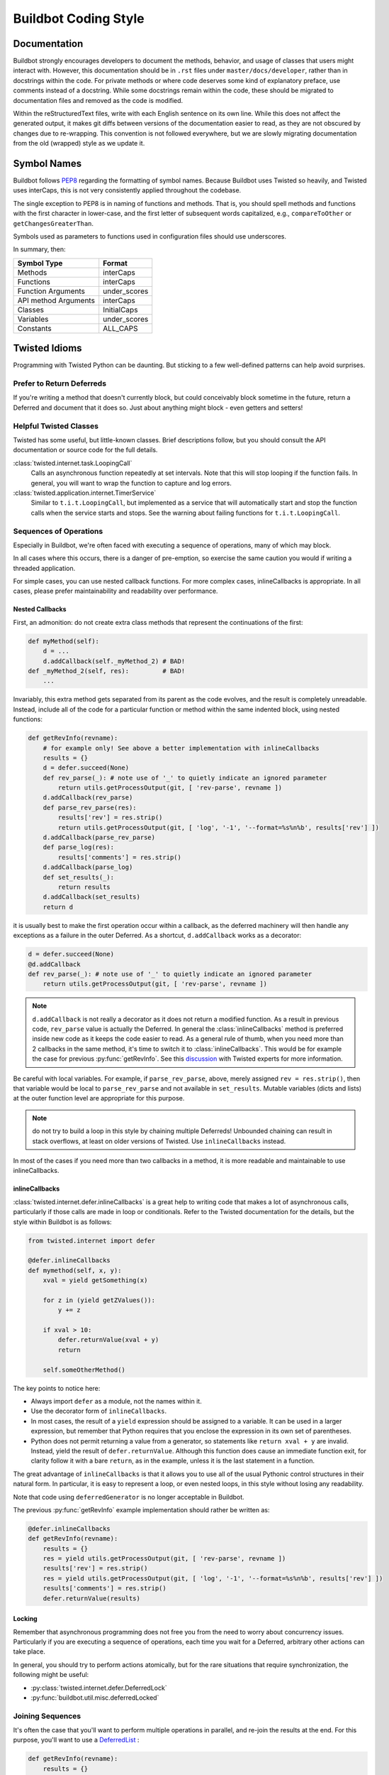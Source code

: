 Buildbot Coding Style
=====================

Documentation
-------------

Buildbot strongly encourages developers to document the methods, behavior, and usage of classes that users might interact with.
However, this documentation should be in ``.rst`` files under ``master/docs/developer``, rather than in docstrings within the code.
For private methods or where code deserves some kind of explanatory preface, use comments instead of a docstring.
While some docstrings remain within the code, these should be migrated to documentation files and removed as the code is modified.

Within the reStructuredText files, write with each English sentence on its own line.
While this does not affect the generated output, it makes git diffs between versions of the documentation easier to read, as they are not obscured by changes due to re-wrapping.
This convention is not followed everywhere, but we are slowly migrating documentation from the old (wrapped) style as we update it.

Symbol Names
------------

Buildbot follows `PEP8 <https://www.python.org/dev/peps/pep-0008/>`_ regarding the formatting of symbol names.
Because Buildbot uses Twisted so heavily, and Twisted uses interCaps, this is not very consistently applied throughout the codebase.

The single exception to PEP8 is in naming of functions and methods.
That is, you should spell methods and functions with the first character in lower-case, and the first letter of subsequent words capitalized, e.g., ``compareToOther`` or ``getChangesGreaterThan``.

Symbols used as parameters to functions used in configuration files should use underscores.

In summary, then:

====================== ============
Symbol Type            Format
====================== ============
Methods                interCaps
Functions              interCaps
Function Arguments     under_scores
API method Arguments   interCaps
Classes                InitialCaps
Variables              under_scores
Constants              ALL_CAPS
====================== ============

Twisted Idioms
--------------

Programming with Twisted Python can be daunting.  But sticking to a few
well-defined patterns can help avoid surprises.

Prefer to Return Deferreds
~~~~~~~~~~~~~~~~~~~~~~~~~~

If you're writing a method that doesn't currently block, but could conceivably
block sometime in the future, return a Deferred and document that it does so.
Just about anything might block - even getters and setters!

Helpful Twisted Classes
~~~~~~~~~~~~~~~~~~~~~~~

Twisted has some useful, but little-known classes.
Brief descriptions follow, but you should consult the API documentation or source code
for the full details.

:class:`twisted.internet.task.LoopingCall`
    Calls an asynchronous function repeatedly at set intervals.
    Note that this will stop looping if the function fails.
    In general, you will want to wrap the function to capture and log errors.

:class:`twisted.application.internet.TimerService`
    Similar to ``t.i.t.LoopingCall``, but implemented as a service that will automatically start and stop the function calls when the service starts and stops.
    See the warning about failing functions for ``t.i.t.LoopingCall``.

Sequences of Operations
~~~~~~~~~~~~~~~~~~~~~~~

Especially in Buildbot, we're often faced with executing a sequence of
operations, many of which may block.

In all cases where this occurs, there is a danger of pre-emption, so exercise
the same caution you would if writing a threaded application.

For simple cases, you can use nested callback functions. For more complex cases, inlineCallbacks is appropriate.
In all cases, please prefer maintainability and readability over performance.

Nested Callbacks
................

First, an admonition: do not create extra class methods that represent the continuations of the first:


.. code-block:: python

    def myMethod(self):
        d = ...
        d.addCallback(self._myMethod_2) # BAD!
    def _myMethod_2(self, res):         # BAD!
        ...

Invariably, this extra method gets separated from its parent as the code
evolves, and the result is completely unreadable. Instead, include all of the
code for a particular function or method within the same indented block, using
nested functions:

.. code-block:: python

    def getRevInfo(revname):
        # for example only! See above a better implementation with inlineCallbacks
        results = {}
        d = defer.succeed(None)
        def rev_parse(_): # note use of '_' to quietly indicate an ignored parameter
            return utils.getProcessOutput(git, [ 'rev-parse', revname ])
        d.addCallback(rev_parse)
        def parse_rev_parse(res):
            results['rev'] = res.strip()
            return utils.getProcessOutput(git, [ 'log', '-1', '--format=%s%n%b', results['rev'] ])
        d.addCallback(parse_rev_parse)
        def parse_log(res):
            results['comments'] = res.strip()
        d.addCallback(parse_log)
        def set_results(_):
            return results
        d.addCallback(set_results)
        return d

it is usually best to make the first operation occur within a callback, as the
deferred machinery will then handle any exceptions as a failure in the outer
Deferred.  As a shortcut, ``d.addCallback`` works as a decorator:

.. code-block:: python

    d = defer.succeed(None)
    @d.addCallback
    def rev_parse(_): # note use of '_' to quietly indicate an ignored parameter
        return utils.getProcessOutput(git, [ 'rev-parse', revname ])

.. note::

    ``d.addCallback`` is not really a decorator as it does not return a modified function.
    As a result in previous code, ``rev_parse`` value is actually the Deferred.
    In general the :class:`inlineCallbacks` method is preferred inside new code as it keeps the code easier to read.
    As a general rule of thumb, when you need more than 2 callbacks in the same method, it's time to switch it to  :class:`inlineCallbacks`.
    This would be for example the case for previous :py:func:`getRevInfo`.
    See this `discussion <https://github.com/buildbot/buildbot/pull/2523>`_ with Twisted experts for more information.

Be careful with local variables. For example, if ``parse_rev_parse``, above,
merely assigned ``rev = res.strip()``, then that variable would be local to
``parse_rev_parse`` and not available in ``set_results``. Mutable variables
(dicts and lists) at the outer function level are appropriate for this purpose.

.. note:: do not try to build a loop in this style by chaining multiple
    Deferreds!  Unbounded chaining can result in stack overflows, at least on older
    versions of Twisted. Use ``inlineCallbacks`` instead.

In most of the cases if you need more than two callbacks in a method, it is more readable and maintainable to use inlineCallbacks.

inlineCallbacks
...............

:class:`twisted.internet.defer.inlineCallbacks` is a great help to writing code
that makes a lot of asynchronous calls, particularly if those calls are made in
loop or conditionals.  Refer to the Twisted documentation for the details, but
the style within Buildbot is as follows:

.. code-block:: python

    from twisted.internet import defer

    @defer.inlineCallbacks
    def mymethod(self, x, y):
        xval = yield getSomething(x)

        for z in (yield getZValues()):
            y += z

        if xval > 10:
            defer.returnValue(xval + y)
            return

        self.someOtherMethod()

The key points to notice here:

* Always import ``defer`` as a module, not the names within it.
* Use the decorator form of ``inlineCallbacks``.
* In most cases, the result of a ``yield`` expression should be assigned to a
  variable.  It can be used in a larger expression, but remember that Python
  requires that you enclose the expression in its own set of parentheses.
* Python does not permit returning a value from a generator, so statements like
  ``return xval + y`` are invalid.  Instead, yield the result of
  ``defer.returnValue``.  Although this function does cause an immediate
  function exit, for clarity follow it with a bare ``return``, as in
  the example, unless it is the last statement in a function.

The great advantage of ``inlineCallbacks`` is that it allows you to use all
of the usual Pythonic control structures in their natural form. In particular,
it is easy to represent a loop, or even nested loops, in this style without
losing any readability.

Note that code using ``deferredGenerator`` is no longer acceptable in Buildbot.

The previous :py:func:`getRevInfo` example implementation should rather be written as:

.. code-block:: python

    @defer.inlineCallbacks
    def getRevInfo(revname):
        results = {}
        res = yield utils.getProcessOutput(git, [ 'rev-parse', revname ])
        results['rev'] = res.strip()
        res = yield utils.getProcessOutput(git, [ 'log', '-1', '--format=%s%n%b', results['rev'] ])
        results['comments'] = res.strip()
        defer.returnValue(results)

Locking
.......

Remember that asynchronous programming does not free you from the need to worry
about concurrency issues.  Particularly if you are executing a sequence of
operations, each time you wait for a Deferred, arbitrary other actions can take
place.

In general, you should try to perform actions atomically, but for the rare
situations that require synchronization, the following might be useful:

* :py:class:`twisted.internet.defer.DeferredLock`
* :py:func:`buildbot.util.misc.deferredLocked`

Joining Sequences
~~~~~~~~~~~~~~~~~

It's often the case that you'll want to perform multiple operations in
parallel, and re-join the results at the end. For this purpose, you'll want to
use a `DeferredList <http://twistedmatrix.com/documents/current/api/twisted.internet.defer.DeferredList.html>`_
:

.. code-block:: python

    def getRevInfo(revname):
        results = {}
        finished = dict(rev_parse=False, log=False)

        rev_parse_d = utils.getProcessOutput(git, [ 'rev-parse', revname ])
        def parse_rev_parse(res):
            return res.strip()
        rev_parse_d.addCallback(parse_rev_parse)

        log_d = utils.getProcessOutput(git, [ 'log', '-1', '--format=%s%n%b', results['rev'] ])
        def parse_log(res):
            return res.strip()
        log_d.addCallback(parse_log)

        d = defer.DeferredList([rev_parse_d, log_d], consumeErrors=1, fireOnFirstErrback=1)
        def handle_results(results):
            return dict(rev=results[0][1], log=results[1][1])
        d.addCallback(handle_results)
        return d

Here the deferred list will wait for both ``rev_parse_d`` and ``log_d`` to
fire, or for one of them to fail. You may attach callbacks and errbacks to a
``DeferredList`` just as for a deferred.

Functions running outside of the main thread
~~~~~~~~~~~~~~~~~~~~~~~~~~~~~~~~~~~~~~~~~~~~

It is very important in Twisted to be able to distinguish functions that runs in the main thread and functions that don't, as reactors and deferreds can only be used in the main thread.
To make this distinction clearer, every functions meant to be started in a secondary thread must be prefixed with ``thd_``.
